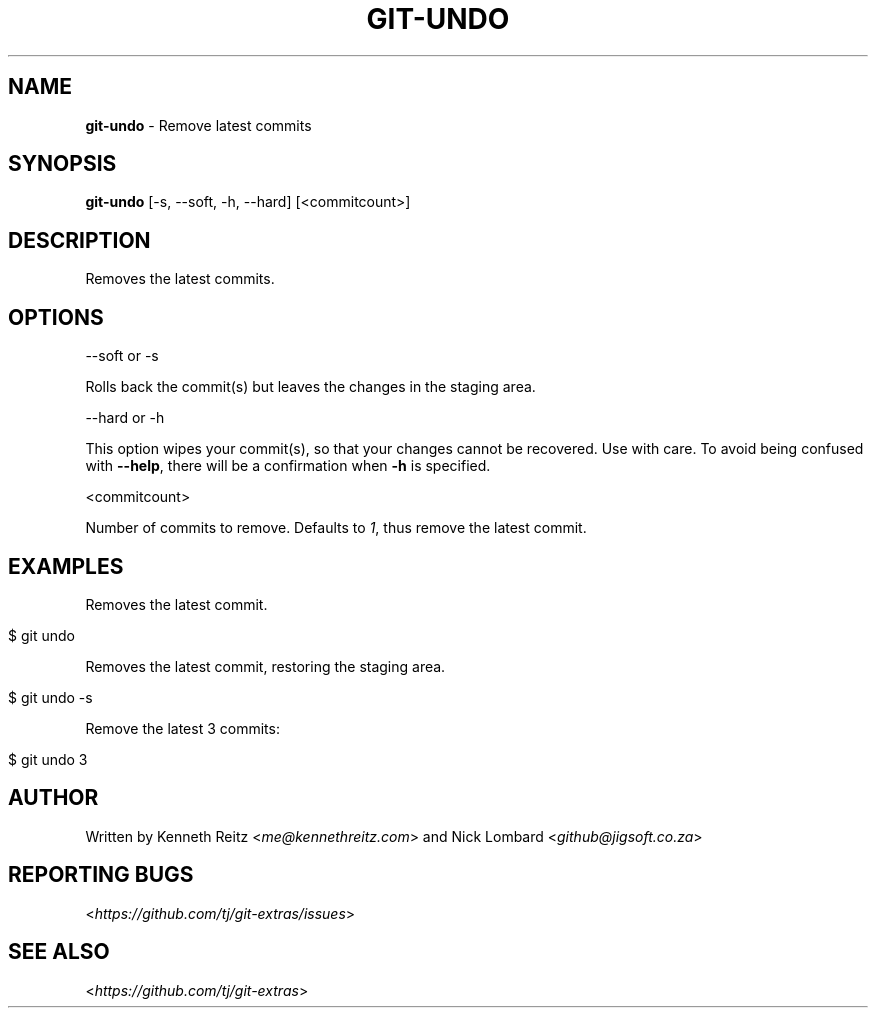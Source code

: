 .\" generated with Ronn/v0.7.3
.\" http://github.com/rtomayko/ronn/tree/0.7.3
.
.TH "GIT\-UNDO" "1" "June 2018" "" "Git Extras"
.
.SH "NAME"
\fBgit\-undo\fR \- Remove latest commits
.
.SH "SYNOPSIS"
\fBgit\-undo\fR [\-s, \-\-soft, \-h, \-\-hard] [<commitcount>]
.
.SH "DESCRIPTION"
Removes the latest commits\.
.
.SH "OPTIONS"
\-\-soft or \-s
.
.P
Rolls back the commit(s) but leaves the changes in the staging area\.
.
.P
\-\-hard or \-h
.
.P
This option wipes your commit(s), so that your changes cannot be recovered\. Use with care\. To avoid being confused with \fB\-\-help\fR, there will be a confirmation when \fB\-h\fR is specified\.
.
.P
<commitcount>
.
.P
Number of commits to remove\. Defaults to \fI1\fR, thus remove the latest commit\.
.
.SH "EXAMPLES"
Removes the latest commit\.
.
.IP "" 4
.
.nf

$ git undo
.
.fi
.
.IP "" 0
.
.P
Removes the latest commit, restoring the staging area\.
.
.IP "" 4
.
.nf

$ git undo \-s
.
.fi
.
.IP "" 0
.
.P
Remove the latest 3 commits:
.
.IP "" 4
.
.nf

$ git undo 3
.
.fi
.
.IP "" 0
.
.SH "AUTHOR"
Written by Kenneth Reitz <\fIme@kennethreitz\.com\fR> and Nick Lombard <\fIgithub@jigsoft\.co\.za\fR>
.
.SH "REPORTING BUGS"
<\fIhttps://github\.com/tj/git\-extras/issues\fR>
.
.SH "SEE ALSO"
<\fIhttps://github\.com/tj/git\-extras\fR>

